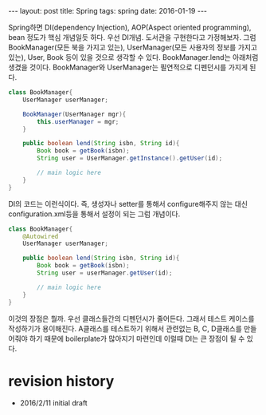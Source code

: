 #+STARTUP: showall indent
#+STARTUP: hidestars
#+BEGIN_HTML
---
layout: post
title: Spring 
tags: spring
date: 2016-01-19
---
#+END_HTML

Spring하면 DI(dependency Injection), AOP(Aspect oriented programming), bean 정도가 핵심 개념일듯 하다.
우선 DI개념.
도서관을 구현한다고 가정해보자. 그럼 BookManager(모든 북을 가지고 있는), UserManager(모든 사용자의 정보를 가지고 있는), User, Book 등이 있을 것으로 생각할 수 있다. BookManager.lend는 아래처럼 생겼을 것이다. BookManager와 UserManager는 필연적으로 디펜던시를 가지게 된다. 
#+BEGIN_SRC java
  class BookManager{
      UserManager userManager;

      BookManager(UserManager mgr){
          this.userManager = mgr;
      }

      public boolean lend(String isbn, String id){
          Book book = getBook(isbn);
          String user = UserManager.getInstance().getUser(id);

          // main logic here
      }
  }

#+END_SRC

DI의 코드는 이런식이다. 즉, 생성자나 setter를 통해서 configure해주지 않는 대신 configuration.xml등을 통해서 설정이 되는 그럼 개념이다. 
#+BEGIN_SRC java
    class BookManager{
        @Autowired
        UserManager userManager;
      
        public boolean lend(String isbn, String id){
            Book book = getBook(isbn);
            String user = userManager.getUser(id);

            // main logic here
        }
    }
#+END_SRC

이것의 장점은 뭘까. 우선 클래스들간의 디펜던시가 줄어든다. 그래서 테스트 케이스를 작성하기가 용이해진다. A클래스를 테스트하기 위해서 관련없는 B, C, D클래스를 만들어줘야 하기 때문에 boilerplate가 많아지기 마련인데 이럴때 DI는 큰 장점이 될 수 있다. 

* 



* revision history
- 2016/2/11 initial draft
